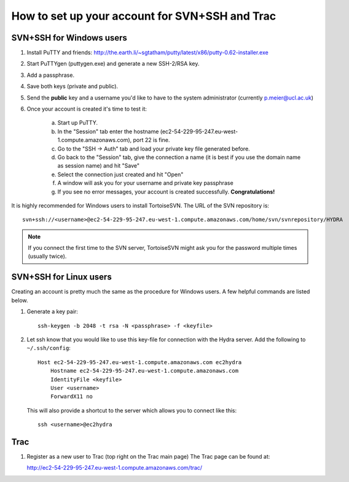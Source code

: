 How to set up your account for SVN+SSH and Trac
===============================================

SVN+SSH for Windows users
-------------------------

#. Install PuTTY and friends: http://the.earth.li/~sgtatham/putty/latest/x86/putty-0.62-installer.exe

#. Start PuTTYgen (puttygen.exe) and generate a new SSH-2/RSA key.

#. Add a passphrase.

#. Save both keys (private and public).

#. Send the **public** key and a username you'd like to have to the system
   administrator (currently `p.meier@ucl.ac.uk <mailto:p.meier@ucl.ac.uk>`_) 

#. Once your account is created it's time to test it:

    a. Start up  PuTTY.
           
    b. In the "Session" tab enter the hostname
       (ec2-54-229-95-247.eu-west-1.compute.amazonaws.com), port 22 is fine.

    c. Go to the "SSH -> Auth" tab and load your private key file generated
       before.

    d. Go back to the "Session" tab, give the connection a name (it is best if
       you use the domain name as session name) and hit "Save"

    e. Select the connection just created and hit "Open"

    f. A window will ask you for your username and private key passphrase

    g. If you see no error messages, your account is created successfully.
       **Congratulations!**

It is highly recommended for Windows users to install TortoiseSVN. The URL of
the SVN repository is::

    svn+ssh://<username>@ec2-54-229-95-247.eu-west-1.compute.amazonaws.com/home/svn/svnrepository/HYDRA


.. note::

    If you connect the first time to the SVN server, TortoiseSVN might ask you
    for the password multiple times (usually twice).


SVN+SSH for Linux users
-----------------------

Creating an account is pretty much the same as the procedure for Windows users. A few
helpful commands are listed below.

#. Generate a key pair::
 
    ssh-keygen -b 2048 -t rsa -N <passphrase> -f <keyfile>

#. Let ssh know that you would like to use this key-file for connection with the
   Hydra server. Add the following to ``~/.ssh/config``::
    
    Host ec2-54-229-95-247.eu-west-1.compute.amazonaws.com ec2hydra
        Hostname ec2-54-229-95-247.eu-west-1.compute.amazonaws.com
        IdentityFile <keyfile>
        User <username>
        ForwardX11 no
   
   This will also provide a shortcut to the server which allows you to connect like this::

        ssh <username>@ec2hydra
 


Trac
----

#. Register as a new user to Trac (top right on the Trac main page)
   The Trac page can be found at:
    
   http://ec2-54-229-95-247.eu-west-1.compute.amazonaws.com/trac/

